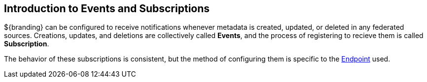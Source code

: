 :title: Introduction to Events and Subscriptions
:type: coreConcept
:status: published
:order: 07

== {title}

${branding} can be configured to receive notifications whenever metadata is created, updated, or deleted in any federated sources.
Creations, updates, and deletions are collectively called *Events*, and the process of registering to recieve them is called *Subscription*.

The behavior of these subscriptions is consistent, but the method of configuring them is specific to the <<_endpoints,Endpoint>> used.
